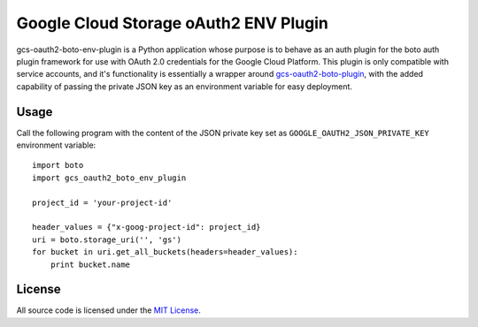 Google Cloud Storage oAuth2 ENV Plugin
======================================

.. image:: https://img.shields.io/pypi/v/gcs-auth2-boto-env-plugin.svg
    :target: https://pypi.python.org/pypi/gcs-auth2-boto-env-plugin

gcs-oauth2-boto-env-plugin is a Python application whose purpose is to behave as an auth plugin for the boto auth plugin framework for use with OAuth 2.0 credentials for the Google Cloud Platform. This plugin is only compatible with service accounts, and it's functionality is essentially a wrapper around `gcs-oauth2-boto-plugin <https://github.com/GoogleCloudPlatform/gcs-oauth2-boto-plugin>`_, with the added capability of passing the private JSON key as an environment variable for easy deployment.

Usage
-----

Call the following program with the content of the JSON private key set as ``GOOGLE_OAUTH2_JSON_PRIVATE_KEY`` environment variable::

    import boto
    import gcs_oauth2_boto_env_plugin

    project_id = 'your-project-id'

    header_values = {"x-goog-project-id": project_id}
    uri = boto.storage_uri('', 'gs')
    for bucket in uri.get_all_buckets(headers=header_values):
        print bucket.name


License
-------

All source code is licensed under the `MIT License <https://raw.githubusercontent.com/rs/eve-auth-jwt/master/LICENSE>`_.
